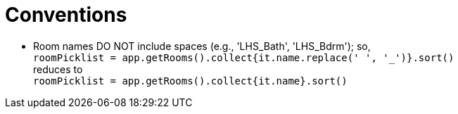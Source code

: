 = Conventions

* Room names DO NOT include spaces (e.g., 'LHS_Bath', 'LHS_Bdrm'); so, +
`roomPicklist = app.getRooms().collect{it.name.replace(' ', '_')}.sort()` +
reduces to +
`roomPicklist = app.getRooms().collect{it.name}.sort()`
